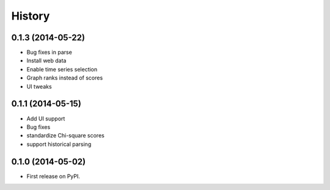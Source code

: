 .. :changelog:

History
-------

0.1.3 (2014-05-22)
++++++++++++++++++
* Bug fixes in parse
* Install web data
* Enable time series selection
* Graph ranks instead of scores
* UI tweaks

0.1.1 (2014-05-15)
++++++++++++++++++

* Add UI support
* Bug fixes
* standardize Chi-square scores
* support historical parsing


0.1.0 (2014-05-02)
++++++++++++++++++

* First release on PyPI.
